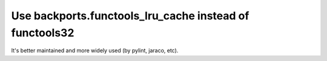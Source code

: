 Use backports.functools_lru_cache instead of functools32
````````````````````````````````````````````````````````

It's better maintained and more widely used (by pylint, jaraco, etc).
